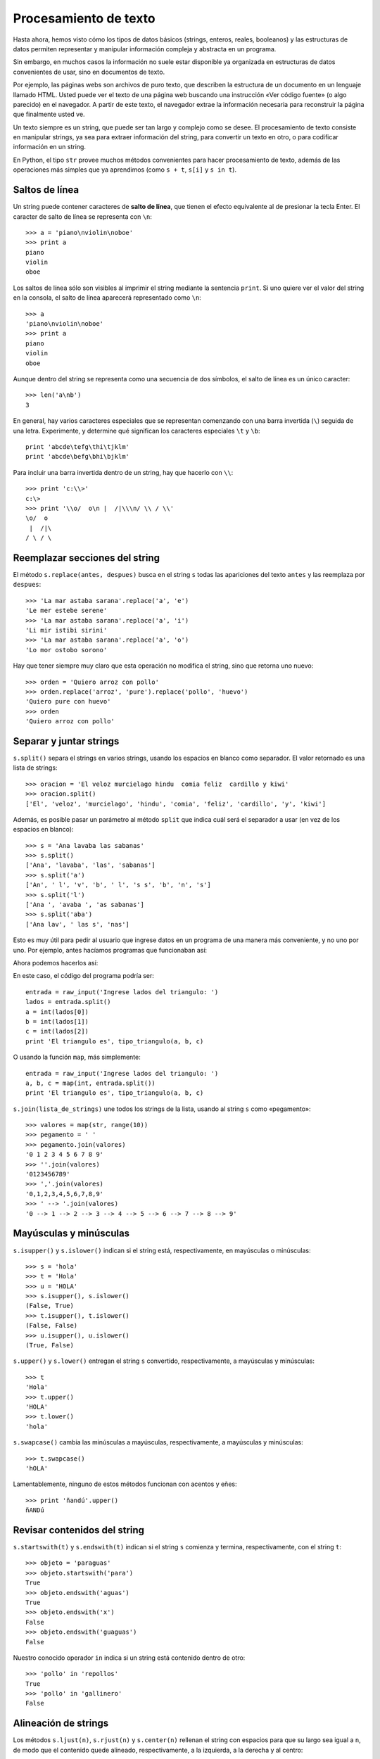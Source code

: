 Procesamiento de texto
======================

.. index:: procesamiento de texto

Hasta ahora, hemos visto cómo
los tipos de datos básicos (strings, enteros, reales, booleanos)
y las estructuras de datos permiten
representar y manipular información compleja y abstracta en un programa.

Sin embargo, en muchos casos
la información no suele estar disponible ya organizada
en estructuras de datos convenientes de usar,
sino en documentos de texto.

Por ejemplo,
las páginas webs son archivos de puro texto,
que describen la estructura de un documento
en un lenguaje llamado HTML.
Usted puede ver el texto de una página web
buscando una instrucción «Ver código fuente»
(o algo parecido) en el navegador.
A partir de este texto,
el navegador extrae la información necesaria
para reconstruir la página que finalmente usted ve.

Un texto siempre es un string,
que puede ser tan largo y complejo como se desee.
El procesamiento de texto consiste en manipular strings,
ya sea para extraer información del string,
para convertir un texto en otro,
o para codificar información en un string.

En Python,
el tipo ``str`` provee muchos métodos convenientes
para hacer procesamiento de texto,
además de las operaciones más simples que ya aprendimos
(como ``s + t``, ``s[i]`` y ``s in t``).

Saltos de línea
---------------
.. index:: salto de línea

Un string puede contener caracteres de **salto de línea**,
que tienen el efecto equivalente al de presionar la tecla Enter.
El caracter de salto de línea se representa con ``\n``::

    >>> a = 'piano\nviolin\noboe'
    >>> print a
    piano
    violin
    oboe

Los saltos de línea sólo son visibles al imprimir el string
mediante la sentencia ``print``.
Si uno quiere ver el valor del string en la consola,
el salto de línea aparecerá representado como ``\n``::

    >>> a
    'piano\nviolin\noboe'
    >>> print a
    piano
    violin
    oboe

Aunque dentro del string se representa como una secuencia de dos símbolos,
el salto de línea es un único caracter::

    >>> len('a\nb')
    3

.. index:: \

En general,
hay varios caracteres especiales que se representan
comenzando con una barra invertida (``\``)
seguida de una letra.
Experimente, y determine qué significan los caracteres especiales
``\t`` y ``\b``::

    print 'abcde\tefg\thi\tjklm'
    print 'abcde\befg\bhi\bjklm'

Para incluir una barra invertida dentro de un string,
hay que hacerlo con ``\\``::

    >>> print 'c:\\>'
    c:\>
    >>> print '\\o/  o\n |  /|\\\n/ \\ / \\'
    \o/  o
     |  /|\
    / \ / \

Reemplazar secciones del string
-------------------------------
.. index:: replace, reemplazar string

El método ``s.replace(antes, despues)`` busca en el string ``s``
todas las apariciones del texto ``antes`` y las reemplaza por ``despues``::

    >>> 'La mar astaba sarana'.replace('a', 'e')
    'Le mer estebe serene'
    >>> 'La mar astaba sarana'.replace('a', 'i')
    'Li mir istibi sirini'
    >>> 'La mar astaba sarana'.replace('a', 'o')
    'Lo mor ostobo sorono'

Hay que tener siempre muy claro que esta operación
no modifica el string, sino que retorna uno nuevo::

    >>> orden = 'Quiero arroz con pollo'
    >>> orden.replace('arroz', 'pure').replace('pollo', 'huevo')
    'Quiero pure con huevo'
    >>> orden
    'Quiero arroz con pollo'

Separar y juntar strings
------------------------
.. index:: split, separar string

``s.split()`` separa el strings en varios strings,
usando los espacios en blanco como separador.
El valor retornado es una lista de strings::

    >>> oracion = 'El veloz murcielago hindu  comia feliz  cardillo y kiwi'
    >>> oracion.split()
    ['El', 'veloz', 'murcielago', 'hindu', 'comia', 'feliz', 'cardillo', 'y', 'kiwi']

Además, es posible pasar un parámetro al método ``split``
que indica cuál será el separador a usar (en vez de los espacios en blanco)::

    >>> s = 'Ana lavaba las sabanas'
    >>> s.split()
    ['Ana', 'lavaba', 'las', 'sabanas']
    >>> s.split('a')
    ['An', ' l', 'v', 'b', ' l', 's s', 'b', 'n', 's']
    >>> s.split('l')
    ['Ana ', 'avaba ', 'as sabanas']
    >>> s.split('aba')
    ['Ana lav', ' las s', 'nas']

Esto es muy útil para pedir al usuario que ingrese datos en un programa
de una manera más conveniente, y no uno por uno.
Por ejemplo, antes hacíamos programas que funcionaban así:

.. testcase::

    Ingrese a: `2.3`
    Ingrese b: `1.9`
    Ingrese c: `2.3`
    El triangulo es isoceles.

Ahora podemos hacerlos así:

.. testcase::

    Ingrese lados del triangulo: `2.3 1.9 2.3`
    El triangulo es isoceles.

En este caso, el código del programa podría ser::

    entrada = raw_input('Ingrese lados del triangulo: ')
    lados = entrada.split()
    a = int(lados[0])
    b = int(lados[1])
    c = int(lados[2])
    print 'El triangulo es', tipo_triangulo(a, b, c)

O usando la función ``map``, más simplemente::

    entrada = raw_input('Ingrese lados del triangulo: ')
    a, b, c = map(int, entrada.split())
    print 'El triangulo es', tipo_triangulo(a, b, c)

.. index:: join, unir strings

``s.join(lista_de_strings)`` une todos los strings de la lista,
usando al string ``s`` como «pegamento»::

    >>> valores = map(str, range(10))
    >>> pegamento = ' '
    >>> pegamento.join(valores)
    '0 1 2 3 4 5 6 7 8 9'
    >>> ''.join(valores)
    '0123456789'
    >>> ','.join(valores)
    '0,1,2,3,4,5,6,7,8,9'
    >>> ' --> '.join(valores)
    '0 --> 1 --> 2 --> 3 --> 4 --> 5 --> 6 --> 7 --> 8 --> 9'

Mayúsculas y minúsculas
-----------------------
.. index:: isupper, islower

``s.isupper()`` y ``s.islower()``
indican si el string está, respectivamente, en mayúsculas o minúsculas::

    >>> s = 'hola'
    >>> t = 'Hola'
    >>> u = 'HOLA'
    >>> s.isupper(), s.islower()
    (False, True)
    >>> t.isupper(), t.islower()
    (False, False)
    >>> u.isupper(), u.islower()
    (True, False)

.. index:: upper, lower

``s.upper()`` y ``s.lower()`` entregan el string ``s`` convertido,
respectivamente, a mayúsculas y minúsculas::

    >>> t
    'Hola'
    >>> t.upper()
    'HOLA'
    >>> t.lower()
    'hola'

.. index:: swapcase

``s.swapcase()`` cambia las minúsculas a mayúsculas, respectivamente,
a mayúsculas y minúsculas::

    >>> t.swapcase()
    'hOLA'

Lamentablemente, ninguno de estos métodos funcionan
con acentos y eñes::

    >>> print 'ñandú'.upper()
    ñANDú

Revisar contenidos del string
-----------------------------
.. index:: startswith, endswith

``s.startswith(t)`` y ``s.endswith(t)`` indican si el string ``s``
comienza y termina, respectivamente, con el string ``t``::

    >>> objeto = 'paraguas'
    >>> objeto.startswith('para')
    True
    >>> objeto.endswith('aguas')
    True
    >>> objeto.endswith('x')
    False
    >>> objeto.endswith('guaguas')
    False

Nuestro conocido operador ``in``
indica si un string está contenido dentro de otro::

    >>> 'pollo' in 'repollos'
    True
    >>> 'pollo' in 'gallinero'
    False

Alineación de strings
---------------------
.. index:: ljust, rjust, center

Los métodos ``s.ljust(n)``, ``s.rjust(n)`` y ``s.center(n)``
rellenan el string con espacios para que su largo sea igual a ``n``,
de modo que el contenido quede alineado, respectivamente,
a la izquierda, a la derecha y al centro::

    >>> contenido.ljust(20)
    'hola                '
    >>> contenido.center(20)
    '        hola        '
    >>> contenido.rjust(20)
    '                hola'

Estos métodos son útiles para imprimir tablas bien alineadas::

    datos = [
        ('Pepito', (1991, 12, 5), 'Osorno', '***'),
        ('Yayita', (1990, 1, 31), 'Arica', '*'),
        ('Fulanito', (1992, 10, 29), 'Porvenir', '****'),
    ]

    for n, (a, m, d), c, e in datos:
        print n.ljust(10),
        print str(a).rjust(4), str(m).rjust(2), str(d).rjust(2),
        print c.ljust(10), e.center(5)

Este programa imprime lo siguiente:

.. testcase::

    Pepito     1991 12  5 Osorno      ***
    Yayita     1990  1 31 Arica        *
    Fulanito   1992 10 29 Porvenir    ****

Interpolación de strings
------------------------
.. index:: interpolación de strings, format

El método ``format`` permite usar un string como una plantilla
que se puede completar con distintos valores dependiendo de la situación.

Las posiciones en que se deben rellenar los valores
se indican dentro del string usando un número
entre paréntesis de llaves::

    >>> s = 'Soy {0} y vivo en {1}'

Estas posiciones se llaman *campos*.
En el ejemplo, el string ``s`` tiene dos campos,
numerados del cero al uno.

Para llenar los campos,
hay que llamar al método ``format``
pasándole los valores como parámetros::

    >>> s.format('Perico', 'Valparaiso')
    'Soy Perico y vivo en Valparaiso'
    >>> s.format('Erika', 'Berlin')
    'Soy Erika y vivo en Berlin'
    >>> s.format('Wang Dawei', 'Beijing')
    'Soy Wang Dawei y vivo en Beijing'

El número indica en qué posición va el parámetro
que está asociado al campo::

    >>> '{1}{0}{2}{0}'.format('a', 'v', 'c')
    'vaca'
    >>> '{0} y {1}'.format('carne', 'huevos')
    'carne y huevos'
    >>> '{1} y {0}'.format('carne', 'huevos')
    'huevos y carne'

Otra opción es referirse a los campos con un nombre.
En este caso,
hay que llamar al método ``format``
diciendo explícitamente el nombre del parámetro
para asociarlo al valor::

    >>> s = '{nombre} estudia en la {universidad}'
    >>> s.format(nombre='Perico', universidad='UTFSM')
    'Perico estudia en la UTFSM'
    >>> s.format(nombre='Fulana', universidad='PUCV')
    'Fulana estudia en la PUCV'
    >>> s.format(universidad='UPLA', nombre='Yayita')
    'Yayita estudia en la UPLA'

